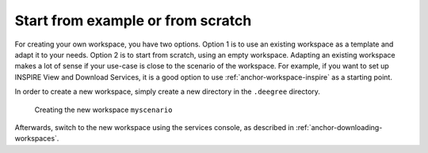 ^^^^^^^^^^^^^^^^^^^^^^^^^^^^^^^^^^
Start from example or from scratch
^^^^^^^^^^^^^^^^^^^^^^^^^^^^^^^^^^

For creating your own workspace, you have two options. Option 1 is to use an existing workspace as a template and adapt it to your needs. Option 2 is to start from scratch, using an empty workspace. Adapting an existing workspace makes a lot of sense if your use-case is close to the scenario of the workspace. For example, if you want to set up INSPIRE View and Download Services, it is a good option to use :ref:`anchor-workspace-inspire` as a starting point.

In order to create a new workspace, simply create a new directory in the ``.deegree`` directory.

.. figure:: ../../images/workspace-new.png
    :target: ../../_images/workspace-new.png

   Creating the new workspace ``myscenario``

Afterwards, switch to the new workspace using the services console, as described in :ref:`anchor-downloading-workspaces`.
